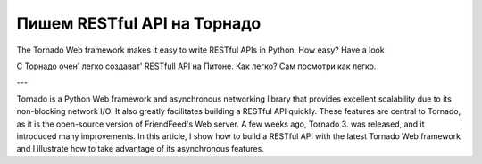 ============================
Пишем RESTful API на Торнадо
============================

The Tornado Web framework makes it easy to write RESTful APIs in Python. How easy? Have a look

С Торнадо очен' легко создават' RESTfull API на Питоне. Как легко? Сам посмотри как легко.

---


Tornado is a Python Web framework and asynchronous networking library that provides excellent scalability due to its non-blocking network I/O. It also greatly facilitates building a RESTful API quickly. These features are central to Tornado, as it is the open-source version of FriendFeed's Web server. A few weeks ago, Tornado 3.  was released, and it introduced many improvements. In this article, I show how to build a RESTful API with the latest Tornado Web framework and I illustrate how to take advantage of its asynchronous features.

